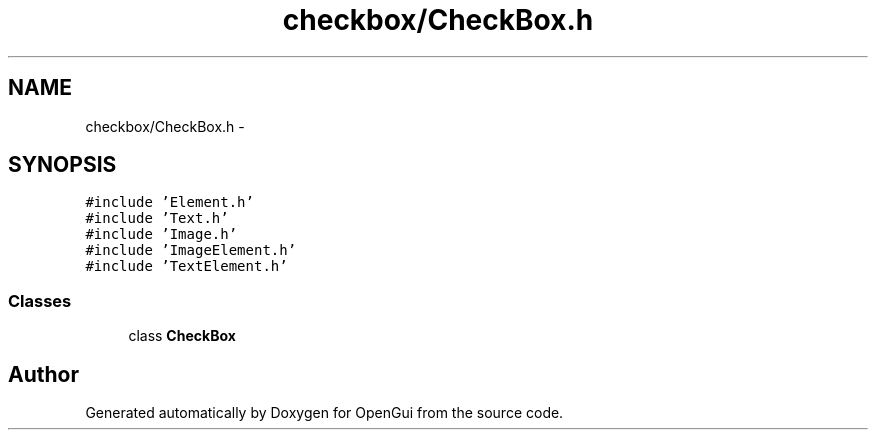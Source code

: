 .TH "checkbox/CheckBox.h" 3 "Thu Nov 1 2012" "OpenGui" \" -*- nroff -*-
.ad l
.nh
.SH NAME
checkbox/CheckBox.h \- 
.SH SYNOPSIS
.br
.PP
\fC#include 'Element\&.h'\fP
.br
\fC#include 'Text\&.h'\fP
.br
\fC#include 'Image\&.h'\fP
.br
\fC#include 'ImageElement\&.h'\fP
.br
\fC#include 'TextElement\&.h'\fP
.br

.SS "Classes"

.in +1c
.ti -1c
.RI "class \fBCheckBox\fP"
.br
.in -1c
.SH "Author"
.PP 
Generated automatically by Doxygen for OpenGui from the source code\&.
